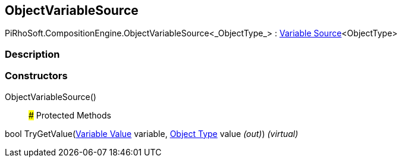 [#reference/object-variable-source-1]

## ObjectVariableSource

PiRhoSoft.CompositionEngine.ObjectVariableSource<_ObjectType_> : <<manual/variable-source-1,Variable Source>><ObjectType>

### Description

### Constructors

ObjectVariableSource()::

### Protected Methods

bool TryGetValue(<<manual/variable-value,Variable Value>> variable, <<manual/object-type&,Object Type>> value _(out)_) _(virtual)_::